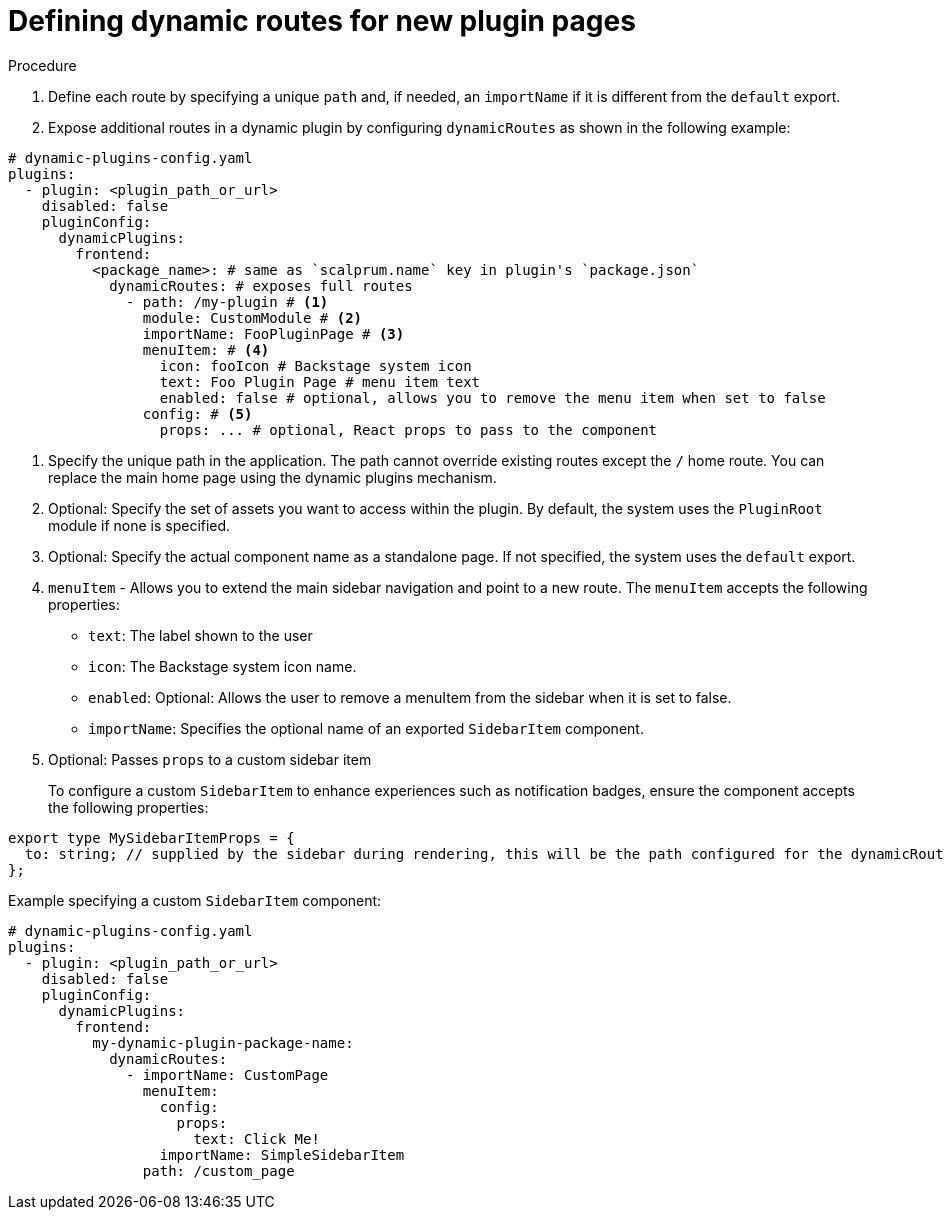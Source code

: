 [id="proc-defining-dynamic-routes"]

= Defining dynamic routes for new plugin pages

.Procedure
. Define each route by specifying a unique `path` and, if needed, an `importName` if it is different from the `default` export.
. Expose additional routes in a dynamic plugin by configuring `dynamicRoutes` as shown in the following example:

[source,yaml]
----
# dynamic-plugins-config.yaml
plugins:
  - plugin: <plugin_path_or_url>
    disabled: false
    pluginConfig:
      dynamicPlugins:
        frontend:
          <package_name>: # same as `scalprum.name` key in plugin's `package.json`
            dynamicRoutes: # exposes full routes
              - path: /my-plugin # <1>
                module: CustomModule # <2>
                importName: FooPluginPage # <3>
                menuItem: # <4>
                  icon: fooIcon # Backstage system icon
                  text: Foo Plugin Page # menu item text
                  enabled: false # optional, allows you to remove the menu item when set to false
                config: # <5>
                  props: ... # optional, React props to pass to the component
----
<1> Specify the unique path in the application. The path cannot override existing routes except the `/` home route. You can replace the main home page using the dynamic plugins mechanism.
<2> Optional: Specify the set of assets you want to access within the plugin. By default, the system uses the `PluginRoot` module if none is specified.
<3> Optional: Specify the actual component name as a standalone page. If not specified, the system uses the `default` export.
<4> `menuItem` - Allows you to extend the main sidebar navigation and point to a new route. The `menuItem` accepts the following properties:
* `text`: The label shown to the user
* `icon`: The Backstage system icon name.
* `enabled`: Optional: Allows the user to remove a menuItem from the sidebar when it is set to false.
* `importName`: Specifies the optional name of an exported `SidebarItem` component.
<5> Optional:  Passes `props` to a custom sidebar item
+
To configure a custom `SidebarItem` to enhance experiences such as notification badges, ensure the component accepts the following properties:

[source,yaml]
----
export type MySidebarItemProps = {
  to: string; // supplied by the sidebar during rendering, this will be the path configured for the dynamicRoute
};
----

.Example specifying a custom `SidebarItem` component:
[source,yaml]
----
# dynamic-plugins-config.yaml
plugins:
  - plugin: <plugin_path_or_url>
    disabled: false
    pluginConfig:
      dynamicPlugins:
        frontend:
          my-dynamic-plugin-package-name:
            dynamicRoutes:
              - importName: CustomPage
                menuItem:
                  config:
                    props:
                      text: Click Me!
                  importName: SimpleSidebarItem
                path: /custom_page
----